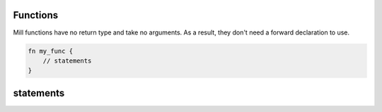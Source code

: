 Functions
=========

Mill functions have no return type and take no arguments.
As a result, they don't need a forward declaration to use.

.. code-block::

    fn my_func {
        // statements
    }

statements
==========